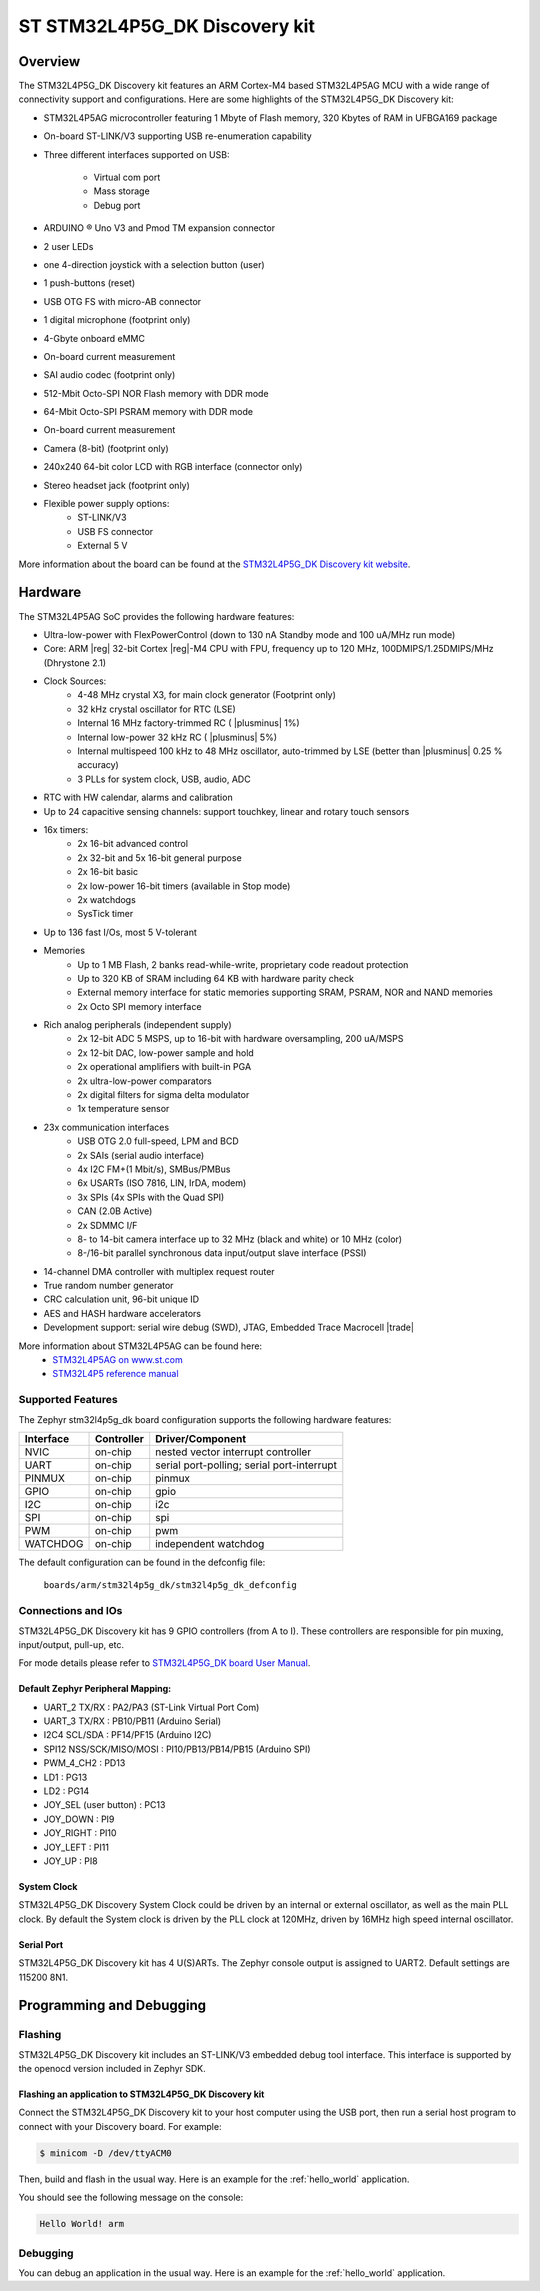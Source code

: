 .. _stm32l4p5g_dk_board:

ST STM32L4P5G_DK Discovery kit
##############################

Overview
********

The STM32L4P5G_DK Discovery kit features an ARM Cortex-M4 based STM32L4P5AG MCU
with a wide range of connectivity support and configurations. Here are
some highlights of the STM32L4P5G_DK Discovery kit:


- STM32L4P5AG microcontroller featuring 1 Mbyte of Flash memory, 320 Kbytes of RAM in UFBGA169 package
- On-board ST-LINK/V3 supporting USB re-enumeration capability
- Three different interfaces supported on USB:

    - Virtual com port
    - Mass storage
    - Debug port

- ARDUINO ® Uno V3  and Pmod TM expansion connector
- 2 user LEDs
- one 4-direction joystick with a selection button (user)
- 1 push-buttons (reset)
- USB OTG FS with micro-AB connector
- 1 digital microphone (footprint only)
- 4-Gbyte onboard eMMC
- On-board current measurement
- SAI audio codec (footprint only)
- 512-Mbit Octo-SPI NOR Flash memory with DDR mode
- 64-Mbit Octo-SPI PSRAM memory with DDR mode
- On-board current measurement
- Camera (8-bit) (footprint only)
- 240x240 64-bit color LCD with RGB interface (connector only)
- Stereo headset jack (footprint only)

- Flexible power supply options:
    - ST-LINK/V3
    - USB FS connector
    - External 5 V


.. image:: img/stm32l4p5g_dk.jpg
     :align: center
     :alt: STM32L4P5AG Discovery kit

More information about the board can be found at the `STM32L4P5G_DK Discovery kit website`_.

Hardware
********

The STM32L4P5AG SoC provides the following hardware features:

- Ultra-low-power with FlexPowerControl (down to 130 nA Standby mode and 100 uA/MHz run mode)
- Core: ARM |reg| 32-bit Cortex |reg|-M4 CPU with FPU, frequency up to 120 MHz, 100DMIPS/1.25DMIPS/MHz (Dhrystone 2.1)
- Clock Sources:
    - 4-48 MHz crystal X3, for main clock generator (Footprint only)
    - 32 kHz crystal oscillator for RTC (LSE)
    - Internal 16 MHz factory-trimmed RC ( |plusminus| 1%)
    - Internal low-power 32 kHz RC ( |plusminus| 5%)
    - Internal multispeed 100 kHz to 48 MHz oscillator, auto-trimmed by
      LSE (better than  |plusminus| 0.25 % accuracy)
    - 3 PLLs for system clock, USB, audio, ADC
- RTC with HW calendar, alarms and calibration
- Up to 24 capacitive sensing channels: support touchkey, linear and rotary touch sensors
- 16x timers:
    - 2x 16-bit advanced control
    - 2x 32-bit and 5x 16-bit general purpose
    - 2x 16-bit basic
    - 2x low-power 16-bit timers (available in Stop mode)
    - 2x watchdogs
    - SysTick timer
- Up to 136 fast I/Os, most 5 V-tolerant
- Memories
    - Up to 1 MB Flash, 2 banks read-while-write, proprietary code readout protection
    - Up to 320 KB of SRAM including 64 KB with hardware parity check
    - External memory interface for static memories supporting SRAM, PSRAM, NOR and NAND memories
    - 2x Octo SPI memory interface
- Rich analog peripherals (independent supply)
    - 2x 12-bit ADC 5 MSPS, up to 16-bit with hardware oversampling, 200 uA/MSPS
    - 2x 12-bit DAC, low-power sample and hold
    - 2x operational amplifiers with built-in PGA
    - 2x ultra-low-power comparators
    - 2x digital filters for sigma delta modulator
    - 1x temperature sensor
- 23x communication interfaces
    - USB OTG 2.0 full-speed, LPM and BCD
    - 2x SAIs (serial audio interface)
    - 4x I2C FM+(1 Mbit/s), SMBus/PMBus
    - 6x USARTs (ISO 7816, LIN, IrDA, modem)
    - 3x SPIs (4x SPIs with the Quad SPI)
    - CAN (2.0B Active)
    - 2x SDMMC I/F
    - 8- to 14-bit camera interface up to 32 MHz (black and white) or 10 MHz (color)
    - 8-/16-bit parallel synchronous data input/output slave interface (PSSI)
- 14-channel DMA controller with multiplex request router
- True random number generator
- CRC calculation unit, 96-bit unique ID
- AES and HASH hardware accelerators
- Development support: serial wire debug (SWD), JTAG, Embedded Trace Macrocell |trade|


More information about STM32L4P5AG can be found here:
       - `STM32L4P5AG on www.st.com`_
       - `STM32L4P5 reference manual`_


Supported Features
==================

The Zephyr stm32l4p5g_dk board configuration supports the following hardware features:

+-----------+------------+-------------------------------------+
| Interface | Controller | Driver/Component                    |
+===========+============+=====================================+
| NVIC      | on-chip    | nested vector interrupt controller  |
+-----------+------------+-------------------------------------+
| UART      | on-chip    | serial port-polling;                |
|           |            | serial port-interrupt               |
+-----------+------------+-------------------------------------+
| PINMUX    | on-chip    | pinmux                              |
+-----------+------------+-------------------------------------+
| GPIO      | on-chip    | gpio                                |
+-----------+------------+-------------------------------------+
| I2C       | on-chip    | i2c                                 |
+-----------+------------+-------------------------------------+
| SPI       | on-chip    | spi                                 |
+-----------+------------+-------------------------------------+
| PWM       | on-chip    | pwm                                 |
+-----------+------------+-------------------------------------+
| WATCHDOG  | on-chip    | independent watchdog                |
+-----------+------------+-------------------------------------+

The default configuration can be found in the defconfig file:

	``boards/arm/stm32l4p5g_dk/stm32l4p5g_dk_defconfig``


Connections and IOs
===================

STM32L4P5G_DK Discovery kit has 9 GPIO controllers (from A to I). These controllers are responsible for pin muxing,
input/output, pull-up, etc.

For mode details please refer to `STM32L4P5G_DK board User Manual`_.

Default Zephyr Peripheral Mapping:
----------------------------------

- UART_2 TX/RX : PA2/PA3 (ST-Link Virtual Port Com)
- UART_3 TX/RX : PB10/PB11 (Arduino Serial)
- I2C4 SCL/SDA : PF14/PF15 (Arduino I2C)
- SPI12 NSS/SCK/MISO/MOSI : PI10/PB13/PB14/PB15 (Arduino SPI)
- PWM_4_CH2 : PD13
- LD1 : PG13
- LD2 : PG14
- JOY_SEL (user button) : PC13
- JOY_DOWN : PI9
- JOY_RIGHT : PI10
- JOY_LEFT : PI11
- JOY_UP : PI8



System Clock
------------

STM32L4P5G_DK Discovery System Clock could be driven by an internal or external oscillator,
as well as the main PLL clock. By default the System clock is driven by the PLL clock at 120MHz,
driven by 16MHz high speed internal oscillator.

Serial Port
-----------

STM32L4P5G_DK Discovery kit has 4 U(S)ARTs. The Zephyr console output is assigned to UART2.
Default settings are 115200 8N1.


Programming and Debugging
*************************

Flashing
========

STM32L4P5G_DK Discovery kit includes an ST-LINK/V3 embedded debug tool interface.
This interface is supported by the openocd version included in Zephyr SDK.

Flashing an application to STM32L4P5G_DK Discovery kit
------------------------------------------------------

Connect the STM32L4P5G_DK Discovery kit to your host computer using the USB
port, then run a serial host program to connect with your Discovery
board. For example:

.. code-block:: console

   $ minicom -D /dev/ttyACM0

Then, build and flash in the usual way. Here is an example for the
:ref:`hello_world` application.

.. zephyr-app-commands::
   :zephyr-app: samples/hello_world
   :board: stm32l4p5g_dk
   :goals: build flash

You should see the following message on the console:

.. code-block:: console

   Hello World! arm

Debugging
=========

You can debug an application in the usual way.  Here is an example for the
:ref:`hello_world` application.

.. zephyr-app-commands::
   :zephyr-app: samples/hello_world
   :board: stm32l4p5g_dk
   :maybe-skip-config:
   :goals: debug

.. _STM32L4P5G_DK Discovery kit website:
   https://www.st.com/en/evaluation-tools/stm32l4p5g_dk.html

.. _STM32L4P5G_DK board User Manual:
   https://www.st.com/resource/en/user_manual/DM00665471.pdf

.. _STM32L4P5AG on www.st.com:
   https://www.st.com/en/microcontrollers-microprocessors/stm32l4p5ag.html

.. _STM32L4P5 reference manual:
   https://www.st.com/resource/en/reference_manual/dm00310109.pdf
